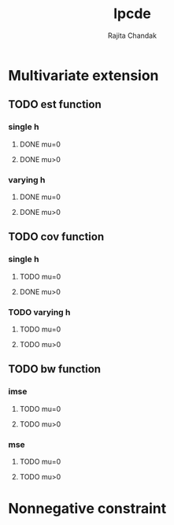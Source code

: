 #+title: lpcde
#+author: Rajita Chandak

* Multivariate extension
** TODO est function
*** single h
**** DONE mu=0
**** DONE mu>0
*** varying h
**** DONE mu=0
**** DONE mu>0
** TODO cov function
*** single h
**** TODO mu=0
**** DONE mu>0
*** TODO varying h
**** TODO mu=0
**** TODO mu>0
** TODO bw function
*** imse
**** TODO mu=0
**** TODO mu>0
*** mse
**** TODO mu=0
**** TODO mu>0

* Nonnegative constraint
